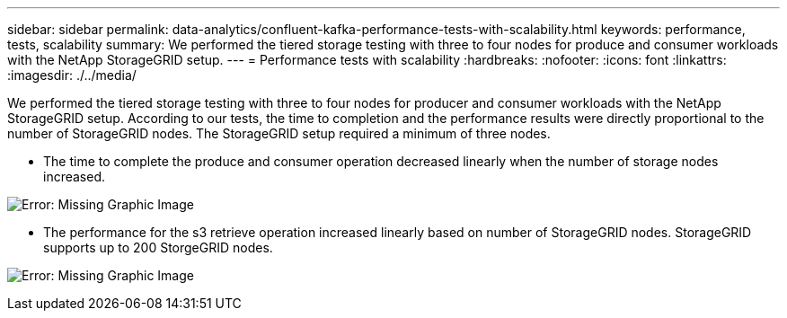 ---
sidebar: sidebar
permalink: data-analytics/confluent-kafka-performance-tests-with-scalability.html
keywords: performance, tests, scalability
summary: We performed the tiered storage testing with three to four nodes for produce and consumer workloads with the NetApp StorageGRID setup.
---
= Performance tests with scalability
:hardbreaks:
:nofooter:
:icons: font
:linkattrs:
:imagesdir: ./../media/

//
// This file was created with NDAC Version 2.0 (August 17, 2020)
//
// 2021-11-15 09:15:45.940807
//

[.lead]
We performed the tiered storage testing with three to four nodes for producer and consumer workloads with the NetApp StorageGRID setup. According to our tests, the time to completion and the performance results were directly proportional to the number of StorageGRID nodes. The StorageGRID setup required a minimum of three nodes.

* The time to complete the produce and consumer operation decreased linearly when the number of storage nodes increased.

image:confluent-kafka-image9.png[Error: Missing Graphic Image]

* The performance for the s3 retrieve operation increased linearly based on number of StorageGRID nodes. StorageGRID supports up to 200 StorgeGRID nodes.

image:confluent-kafka-image10.png[Error: Missing Graphic Image]
